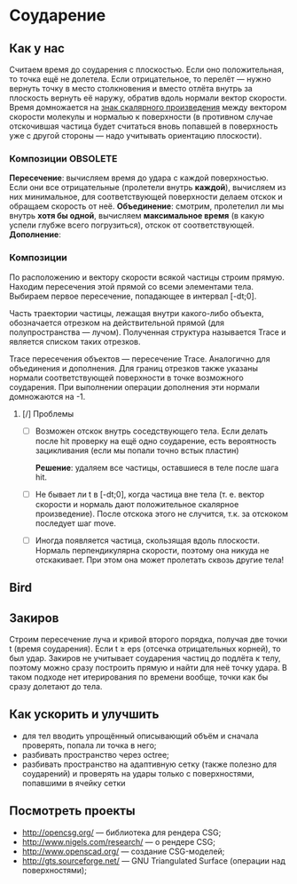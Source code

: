* Соударение
** Как у нас
   Считаем время до соударения с плоскостью. Если оно положительная,
   то точка ещё не долетела. Если отрицательное, то перелёт — нужно
   вернуть точку в место столкновения и вместо отлёта внутрь за
   плоскость вернуть её наружу, обратив вдоль нормали вектор скорости.
   Время домножается на _знак скалярного произведения_ между вектором
   скорости молекулы и нормалью к поверхности (в противном случае
   отскочившая частица будет считаться вновь попавшей в поверхность
   уже с другой стороны — надо учитывать ориентацию плоскости).
*** Композиции                                                     :OBSOLETE:
    *Пересечение*: вычисляем время до удара с каждой поверхностью. Если
    они все отрицательные (пролетели внутрь *каждой*), вычисляем из
    них минимальное, для соответствующей поверхности делаем отскок и
    обращаем скорость от неё.
    *Объединение*: смотрим, пролетелил ли мы внутрь *хотя бы одной*,
    вычисляем *максимальное время* (в какую успели глубже всего
    погрузиться), отскок от соответствующей.
    *Дополнение*: 
*** Композиции
    По расположению и вектору скорости всякой частицы строим прямую.
    Находим пересечения этой прямой со всеми элементами тела. Выбираем
    первое пересечение, попадающее в интервал [-dt;0].

    Часть траектории частицы, лежащая внутри какого-либо объекта,
    обозначается отрезком на действительной прямой (для
    полупространства — лучом). Полученная структура называется Trace и
    является списком таких отрезков.

    Trace пересечения объектов — пересечение Trace. Аналогично для
    объединения и дополнения. Для границ отрезков также указаны
    нормали соответствующей поверхности в точке возможного соударения.
    При выполнении операции дополнения эти нормали домножаются на -1.
**** [/] Проблемы
     - [ ] Возможен отскок внутрь соседствующего тела. Если делать
       после hit проверку на ещё одно соударение, есть вероятность
       зацикливания (если мы попали точно встык пластин)

       *Решение*: удаляем все частицы, оставшиеся в теле после шага
       hit.
     - [ ] Не бывает ли t в [-dt;0], когда частица вне тела (т. е.
       вектор скорости и нормаль дают положительное скалярное
       произведение). После отскока этого не случится, т.к. за
       отскоком последует шаг move.

     - [ ] Иногда появляется частица, скользящая вдоль плоскости. Нормаль
       перпендикулярна скорости, поэтому она никуда не отскакивает.
       При этом она может пролетать сквозь другие тела!
** Bird
** Закиров
   Строим пересечение луча и кривой второго порядка, получая две точки
   t (время соударения). Если t ≥ eps (отсечка отрицательных корней),
   то был удар. Закиров не учитывает соударения частиц до подлёта к
   телу, поэтому можно сразу построить прямую и найти для неё точку
   удара. В таком подходе нет итерирования по времени вообще, точки
   как бы сразу долетают до тела.
** Как ускорить и улучшить
   - для тел вводить упрощённый описывающий объём и сначала проверять,
     попала ли точка в него;
   - разбивать пространство через octree;
   - разбивать пространство на адаптивную сетку (также полезно для
     соударений) и проверять на удары только с поверхностями,
     попавшими в ячейку сетки
** Посмотреть проекты
   - http://opencsg.org/ — библиотека для рендера CSG;
   - http://www.nigels.com/research/ — о рендере CSG;
   - http://www.openscad.org/ — создание CSG-моделей;
   - http://gts.sourceforge.net/ — GNU Triangulated Surface (операции
     над поверхностями);
